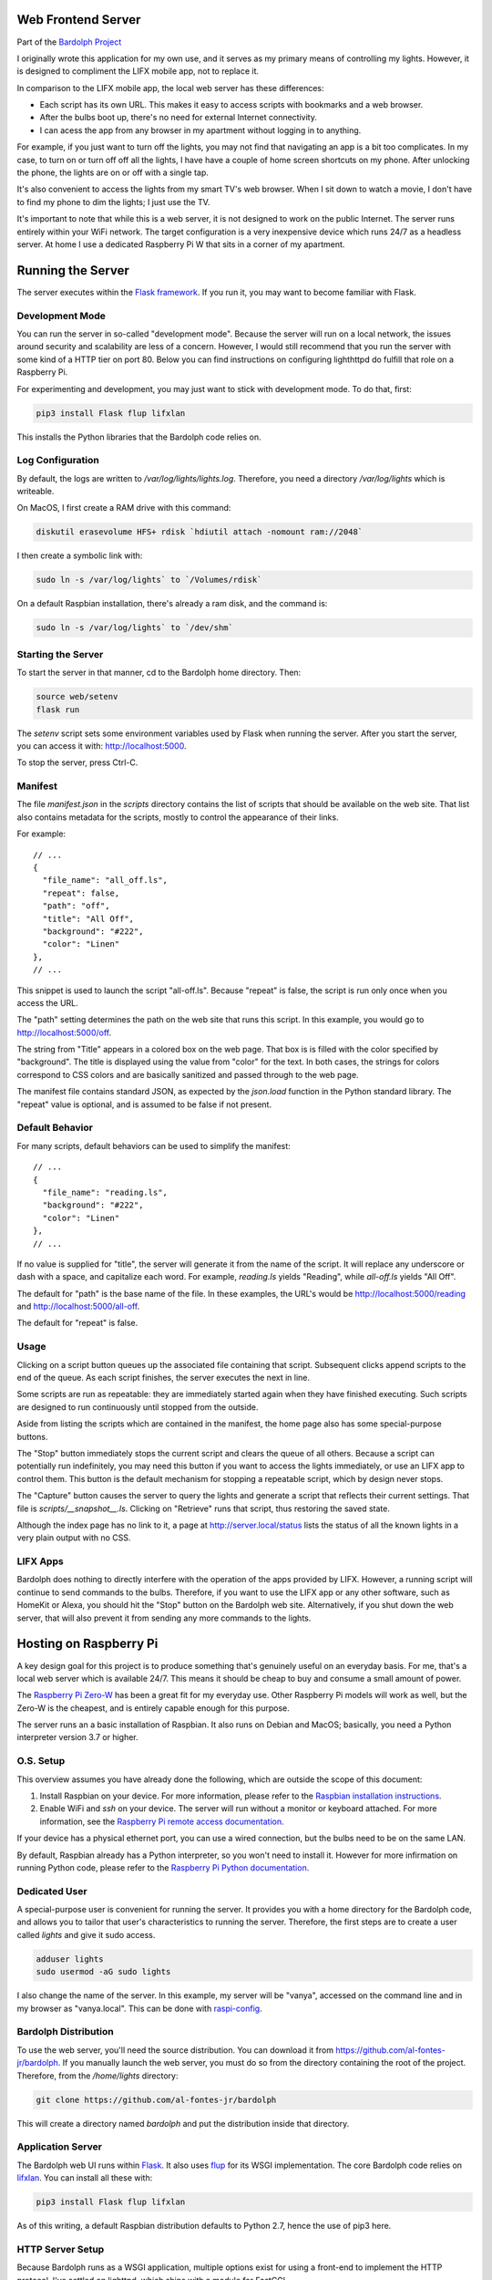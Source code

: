 .. _web_server:

Web Frontend Server
###################

Part of the `Bardolph Project <http://www.bardolph.org>`_

.. image:: web_mobile.png

I originally wrote this application for my own use, and it serves
as my primary means of controlling my lights. However, it is designed to
compliment the LIFX mobile app, not to replace it.

In comparison to the LIFX mobile app, the local web server has these 
differences:

* Each script has its own URL. This makes it easy to access scripts with
  bookmarks and a web browser.
* After the bulbs boot up, there's no need for external Internet connectivity.
* I can acess the app from any browser in my apartment without logging in
  to anything.

For example, if you just want to turn off the lights, you may not
find that navigating an app is a bit too complicates. In my case,
to turn on or turn off off all the lights, I have have a couple
of home screen shortcuts on my phone. After unlocking the phone, 
the lights are on or off with a single tap.

.. image:: home.png

It's also  convenient to access the lights from my smart TV's web
browser. When I sit down to watch a movie, I don't have to find
my phone to dim the lights; I just use the TV.

It's important to note that while this is a web server, it is not designed to
work on the public Internet. The server runs entirely within your WiFi
network. The target configuration is a very inexpensive device which
runs 24/7 as a headless server. At home I use a dedicated Raspberry Pi W
that sits in a corner of my apartment.

Running the Server
##################
The server executes within the 
`Flask framework <https://flask.palletsprojects.com>`_. If you run it,
you may want to become familiar with Flask.

Development Mode
================
You can run the server in so-called "development mode". Because the
server will run on a local network, the issues around security and
scalability are less of a concern. However, I would still recommend that
you run the server with some kind of a HTTP tier on port 80. Below you
can find instructions on configuring lighthttpd do fulfill that role on
a Raspberry Pi.

For experimenting and development, you may just want to stick with
development mode. To do that, first:

.. code-block:: bash

  pip3 install Flask flup lifxlan


This installs the Python libraries that the Bardolph code relies on.

Log Configuration
=================
By default, the logs are written to `/var/log/lights/lights.log`.
Therefore, you need a directory `/var/log/lights` which is writeable.

On MacOS, I first create a RAM drive with this command:

.. code-block:: bash

  diskutil erasevolume HFS+ rdisk `hdiutil attach -nomount ram://2048`


I then create a symbolic link with:

.. code-block:: bash

  sudo ln -s /var/log/lights` to `/Volumes/rdisk`


On a default Raspbian installation, there's already a ram disk, and the
command is:

.. code-block:: bash

  sudo ln -s /var/log/lights` to `/dev/shm`


Starting the Server
===================
To start the server in that manner,  cd to the Bardolph
home directory. Then:

.. code-block:: bash

  source web/setenv
  flask run


The `setenv` script sets some environment variables used by Flask when
running the server. After you start the server, you can access it with:
http://localhost:5000.

To stop the server,  press Ctrl-C.

Manifest
========
The file `manifest.json` in the `scripts` directory contains the list of
scripts that should be available on the web site. That list also contains 
metadata for the scripts, mostly to control the appearance of their links. 

For example:

::

  // ...
  {  
    "file_name": "all_off.ls",
    "repeat": false,
    "path": "off",
    "title": "All Off",
    "background": "#222",
    "color": "Linen"
  },
  // ...


This snippet is used to launch the script "all-off.ls". Because "repeat" is
false, the script is run only once when you access the URL. 

The "path" setting determines the path on the web site that runs this script.
In this example, you would go to http://localhost:5000/off.

The string from "Title" appears in a colored box on the web page. That box
is is filled with the color specified by "background". The title is displayed
using the value from "color" for the text. In both cases, the strings for
colors correspond to CSS colors and are basically sanitized and passed
through to the web page.

The manifest file contains standard JSON, as expected by the `json.load`
function in the Python standard library. The "repeat" value is optional,
and is assumed to be false if not present.

Default Behavior
================
For many scripts, default behaviors can be used to simplify the manifest:

::

  // ...
  {  
    "file_name": "reading.ls",
    "background": "#222",
    "color": "Linen"
  },
  // ...


If no value is supplied for "title", the server will generate it from the
name of the script. It will replace any underscore or dash with a space, and
capitalize each word. For example, `reading.ls` yields "Reading", 
while `all-off.ls` yields "All Off".

The default for "path" is the base name of the file. In these examples, the URL's
would be http://localhost:5000/reading and http://localhost:5000/all-off.

The default for "repeat" is false.

Usage
=====
Clicking on a script button queues up the associated file containing that
script. Subsequent clicks append scripts to the end of the queue. As each
script finishes, the server executes the next in line.

Some scripts are run as repeatable: they are immediately started again when 
they have finished executing. Such scripts are designed to run continuously 
until stopped from the outside.

Aside from listing the scripts which are contained in the manifest, the home page
also has some special-purpose buttons.

The "Stop" button immediately stops the current script and clears the queue of
all others. Because a script can potentially run indefinitely, you may need
this button if you want to access the lights immediately, or use an LIFX
app to control them. This button is the default mechanism for stopping a
repeatable script, which by design never stops.

The "Capture" button causes the server to query the lights and generate
a script that reflects their current settings. That file is
`scripts/__snapshot__.ls`. Clicking on "Retrieve" runs that script, thus
restoring the saved state.

Although the index page has no link to it, a page at http://server.local/status
lists the status of all the known lights in a very plain output with no CSS.

LIFX Apps
=========
Bardolph does nothing to directly interfere with the operation of the apps provided
by LIFX. However, a running script will continue to send commands to the bulbs.
Therefore, if you want to use the LIFX app or any other software, such as HomeKit
or Alexa, you should hit the "Stop" button on the Bardolph web site. Alternatively,
if you shut down the web server, that will also prevent it from sending any
more commands to the lights.

Hosting on Raspberry Pi
#######################
A key design goal for this project is to produce something that's
genuinely useful on an everyday basis. For me, that's a
local web server which is available 24/7. This means it
should be cheap to buy and consume a small amount of power.

The
`Raspberry Pi Zero-W <https://www.raspberrypi.org/products/raspberry-pi-zero-w>`_
has been a great fit for my everyday use. Other Raspberry Pi models will 
work as well, but the Zero-W is the cheapest, and is entirely capable
enough for this purpose.

The server runs an a basic installation of Raspbian. It also runs on Debian and
MacOS; basically, you need a Python interpreter version 3.7 or higher.

O.S. Setup
==========
This overview assumes you have already done the following, which are outside
the scope of this document:

#. Install Raspbian on your device. For more information, please refer to the
   `Raspbian installation instructions
   <https://www.raspberrypi.org/documentation/installation>`_.
#. Enable WiFi and `ssh` on your device. The server will run without a monitor
   or keyboard attached. For more information, see the
   `Raspberry Pi remote access documentation
   <https://www.raspberrypi.org/documentation/remote-access/ssh/>`_.
   
If your device has a physical ethernet port, you can use a wired
connection, but the bulbs need to be on the same LAN.

By default, Raspbian already has a Python interpreter, so you won't need to
install it. However for more infirmation on running Python code,
please refer to the
`Raspberry Pi Python documentation
<https://www.raspberrypi.org/documentation/usage/python>`_.

Dedicated User
==============
A special-purpose user is convenient for running the server.
It provides you with a home directory for the Bardolph code, and allows
you to tailor that user's characteristics to running the server.
Therefore, the first steps are to create a user called `lights` and give it
sudo access.

.. code-block:: bash

  adduser lights
  sudo usermod -aG sudo lights


I also change the name of the server. In this example, my server will be
"vanya", accessed on the command line and in my browser as
"vanya.local". This can be done with
`raspi-config <https://www.raspberrypi.org/documentation/configuration/raspi-config.md>`_.

Bardolph Distribution
=====================
To use the web server, you'll need the source distribution. You can
download it from https://github.com/al-fontes-jr/bardolph. If you
manually launch the web server, you must do so from the directory
containing the root of the project. Therefore, from the `/home/lights`
directory:

.. code-block:: bash

  git clone https://github.com/al-fontes-jr/bardolph


This will create a directory named `bardolph` and put the distribution
inside that directory.

Application Server
==================
The Bardolph web UI runs within 
`Flask <https://palletsprojects.com/p/flask>`_. It also uses 
`flup <https://www.saddi.com/software/flup>`_ for its WSGI implementation. 
The core Bardolph code relies on `lifxlan <https://pypi.org/project/lifxlan>`_.
You  can install all these with:

.. code-block:: bash

  pip3 install Flask flup lifxlan


As of this writing, a default Raspbian distribution defaults to Python 2.7, 
hence the use of pip3 here. 

HTTP Server Setup
=================
Because Bardolph runs as a WSGI application, multiple options exist for
using a front-end to implement the HTTP protocol. I've settled on lighttpd,
which ships with a module for FastCGI.

Installation of lighttpd is outside the scope of this document. I recommend
visting the `lighttpd website <https://www.lighttpd.net>`_
for more information. However, the basic installation can be done with:

.. code-block:: bash

  sudo apt-get install lighttpd


This also installs `spawn-fcgi`.

To use the lighttpd configuration supplied in the source distribution,
you need create symbolic links to the root of the project, or copy the
congiguration files to `/etc/lighttpd`. I prefer symbolic links, because
the configuration files get updated automatically whenever you refresh
the source code from github.com.

For example, if you  downloaded the code from github to ~/bardolph:

.. code-block:: bash

  cd /etc/lighttpd
  sudo cp lighttpd.conf lighttpd.conf.original
  sudo ln -s ~/bardolph/web/server/rpi/lighttpd.conf .
  sudo ln -s ~/bardolph/web/server/common.conf .


Logs Directory
==============
The configuration files in the source distribution assume that all
of the logs, for both the Python app
and web server will go into the directory `/var/log/lights`. Therefore,
as part of your setup, you need to do the following:

.. code-block:: bash

  sudo mkdir /var/log/lights
  sudo chown lights:lights /var/log/lights


This allows processes owned by the `lights` meta-user to write all of the
logs in one place.

Start and Stop the Server
=========================
To start the server, cd to the directory where you pulled down the source
from github.com. From there, you need to start two processes:

#. The web application server, a Python program that implements
   the UI and runs the scripts, plus
#. The `lighttpd` process, which attaches to the Python app via FCGI and then
   services incoming HTTP requests for web pages.


Start the Application Server
============================
From the source distribution directory, for example ~/bardolph:

.. code-block:: bash

  ./start_fcgi


Start the HTTP Server
=====================
By default, the `lighttpd` daemon will already be running. You can restart
it using the new configuration with:

.. code-block:: bash

  sudo /etc/init.d/lighttpd restart


If all goes well, you should be able to access the home page. Because
I've named my server "stella" with raspi-config, I access it at
http://stella.local.

Stopping
========
To stop and start the HTTP server in separate steps:

.. code-block:: bash

  sudo /etc/init.d/lighttpd stop
  sudo /etc/init.d/lighttpd start


I don't have an elegant way to stop the FCGI process, so:

.. code-block:: bash

  killall python3


or

.. code-block:: bash

  killall python


System Structure
################
This section gives a quick overview of the system architecture,
provided here for informational purposes.

The server stack has the following arrangement:

* The core Bardolph code that parses and runs scripts.
* An application server implemented in Python uses Flask to generate
  HTML pages. In the process of satisfying each page request, the server
  typically launches a lightbulb script.
* A WSGI layer, implemented by flup, which is part of the Python code.
  The Flask framework feeds generated web pages into this layer, which
  then makes them available via the WSGI protocol.
* A FastCGI (FCGI) process, created by spawn-fcgi, which connects to the
  WSGI layer and provides a FCGI interface. As part of its startup, spawn-fcgi
  launches the Python interpreter, runing the code for the Bardolph web server.
* An HTTP server, lighttpd, which is a separate process. It connects to the
  FCGI process and accepts connections over port 80. The HTTP server
  passes requests for web pages to the FCGI process, which gets the
  response from the Python code. While generating that response, the Python
  code will usually either launch or stop a lightbulb script.

That response is then passed up the chain to the user's browser.

HTTP Considerations
===================
You can use  a different WSGI container and/or FastCGI integration. 
For an example, see the integration with flup as implemented in
`wsgy.py`, in the root of the source distribution.

The files included in the bardolph source tree under `web/server` are
specific to lighttpd, but may be helpful for other containers. This just
happens to be how my own server at home is configured.
